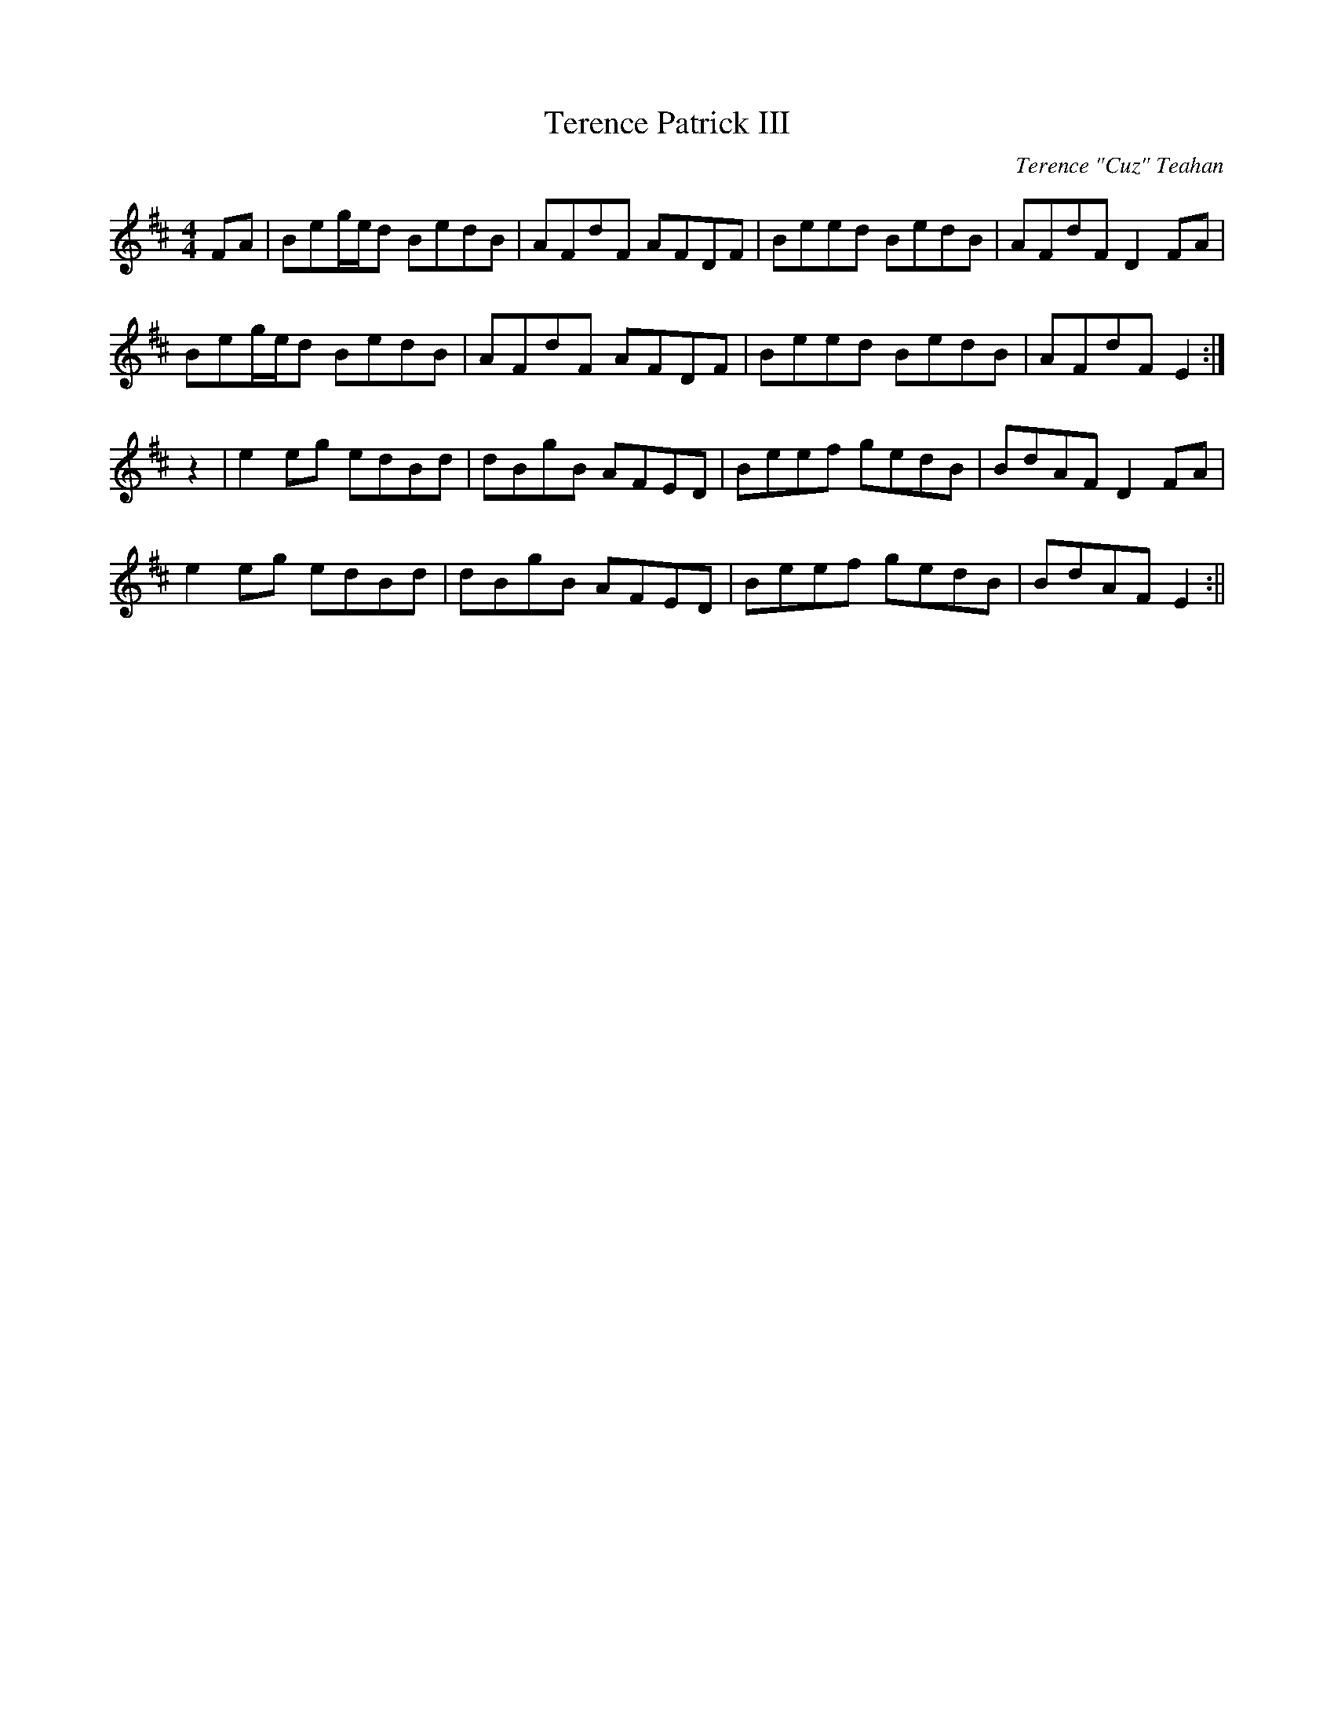 X:184
T:Terence Patrick III
C:Terence "Cuz" Teahan
B:Terry "Cuz" Teahan "Sliabh Luachra on Parade" 1980
Z:Patrick Cavanagh
M:4/4
L:1/8
R:Reel
K:D
FA | Beg/e/d BedB | AFdF AFDF | Beed BedB | AFdF D2FA |
Beg/e/d BedB | AFdF AFDF | Beed BedB | AFdF E2 :|
z2 | e2eg edBd | dBgB AFED | Beef gedB | BdAF D2FA |
e2eg edBd | dBgB AFED | Beef gedB | BdAF E2 :||
